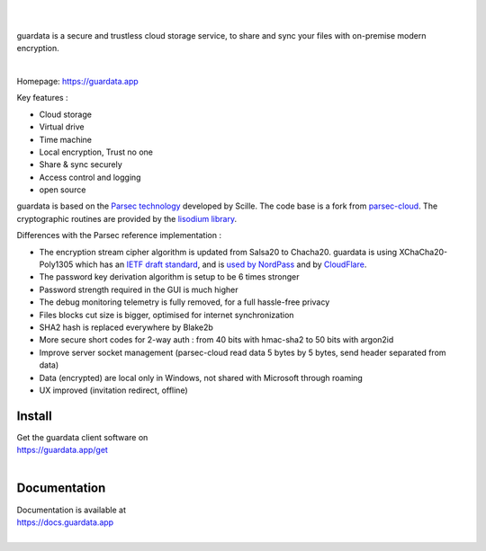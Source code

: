 
.. image:: https://raw.githubusercontent.com/bitlogik/guardata/master/guardata/client/gui/rc/images/logos/guardata_vert.png
    :align: center

|
|

guardata is a secure and trustless cloud storage service, to share and sync your files with on-premise modern encryption.

|

Homepage: https://guardata.app

Key features :

- Cloud storage
- Virtual drive
- Time machine
- Local encryption, Trust no one
- Share & sync securely
- Access control and logging
- open source

guardata is based on the `Parsec technology <https://www.youtube.com/watch?v=Ds89nhbO0yk>`_ developed by Scille. The code base is a fork from `parsec-cloud <https://github.com/Scille/parsec-cloud>`_. The cryptographic routines are provided by the `lisodium library <https://doc.libsodium.org/>`_.


Differences with the Parsec reference implementation :

- The encryption stream cipher algorithm is updated from Salsa20 to Chacha20. guardata is using XChaCha20-Poly1305 which has an `IETF draft standard <https://tools.ietf.org/html/draft-irtf-cfrg-xchacha-03>`_, and is `used by NordPass <https://nordpass.com/features/xchacha20-encryption/>`_ and by `CloudFlare <https://blog.cloudflare.com/do-the-chacha-better-mobile-performance-with-cryptography/>`_.
- The password key derivation algorithm is setup to be 6 times stronger
- Password strength required in the GUI is much higher
- The debug monitoring telemetry is fully removed, for a full hassle-free privacy
- Files blocks cut size is bigger, optimised for internet synchronization
- SHA2 hash is replaced everywhere by Blake2b
- More secure short codes for 2-way auth : from 40 bits with hmac-sha2 to 50 bits with argon2id
- Improve server socket management (parsec-cloud read data 5 bytes by 5 bytes, send header separated from data)
- Data (encrypted) are local only in Windows, not shared with Microsoft through roaming
- UX improved (invitation redirect, offline)


Install
-------

| Get the guardata client software on
| https://guardata.app/get
|


Documentation
-------------

| Documentation is available at
| https://docs.guardata.app
|

